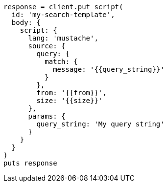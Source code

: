 [source, ruby]
----
response = client.put_script(
  id: 'my-search-template',
  body: {
    script: {
      lang: 'mustache',
      source: {
        query: {
          match: {
            message: '{{query_string}}'
          }
        },
        from: '{{from}}',
        size: '{{size}}'
      },
      params: {
        query_string: 'My query string'
      }
    }
  }
)
puts response
----
